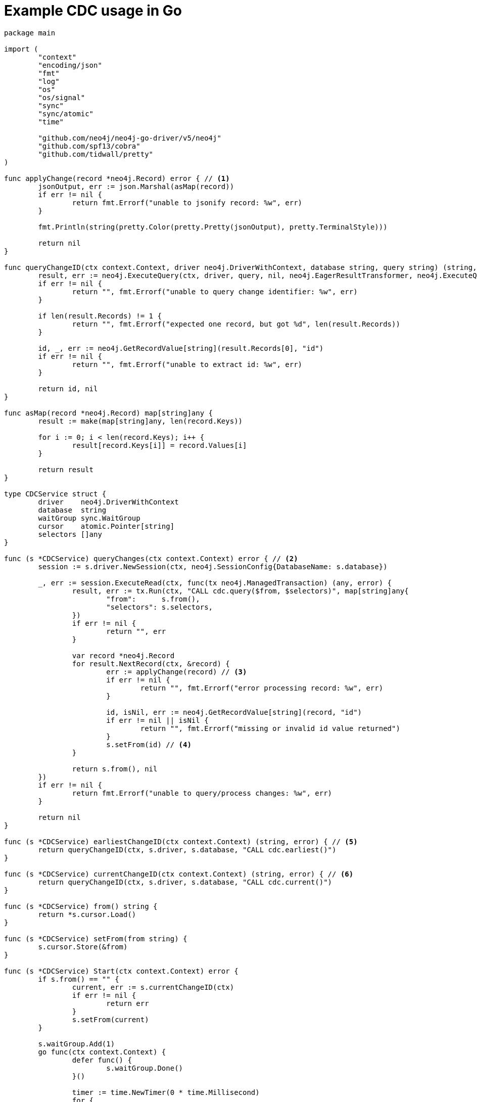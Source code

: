 = Example CDC usage in Go

[source, golang, role="nocollapse"]
----
package main

import (
	"context"
	"encoding/json"
	"fmt"
	"log"
	"os"
	"os/signal"
	"sync"
	"sync/atomic"
	"time"

	"github.com/neo4j/neo4j-go-driver/v5/neo4j"
	"github.com/spf13/cobra"
	"github.com/tidwall/pretty"
)

func applyChange(record *neo4j.Record) error { // <1>
	jsonOutput, err := json.Marshal(asMap(record))
	if err != nil {
		return fmt.Errorf("unable to jsonify record: %w", err)
	}

	fmt.Println(string(pretty.Color(pretty.Pretty(jsonOutput), pretty.TerminalStyle)))

	return nil
}

func queryChangeID(ctx context.Context, driver neo4j.DriverWithContext, database string, query string) (string, error) {
	result, err := neo4j.ExecuteQuery(ctx, driver, query, nil, neo4j.EagerResultTransformer, neo4j.ExecuteQueryWithDatabase(database), neo4j.ExecuteQueryWithReadersRouting())
	if err != nil {
		return "", fmt.Errorf("unable to query change identifier: %w", err)
	}

	if len(result.Records) != 1 {
		return "", fmt.Errorf("expected one record, but got %d", len(result.Records))
	}

	id, _, err := neo4j.GetRecordValue[string](result.Records[0], "id")
	if err != nil {
		return "", fmt.Errorf("unable to extract id: %w", err)
	}

	return id, nil
}

func asMap(record *neo4j.Record) map[string]any {
	result := make(map[string]any, len(record.Keys))

	for i := 0; i < len(record.Keys); i++ {
		result[record.Keys[i]] = record.Values[i]
	}

	return result
}

type CDCService struct {
	driver    neo4j.DriverWithContext
	database  string
	waitGroup sync.WaitGroup
	cursor    atomic.Pointer[string]
	selectors []any
}

func (s *CDCService) queryChanges(ctx context.Context) error { // <2>
	session := s.driver.NewSession(ctx, neo4j.SessionConfig{DatabaseName: s.database})

	_, err := session.ExecuteRead(ctx, func(tx neo4j.ManagedTransaction) (any, error) {
		result, err := tx.Run(ctx, "CALL cdc.query($from, $selectors)", map[string]any{
			"from":      s.from(),
			"selectors": s.selectors,
		})
		if err != nil {
			return "", err
		}

		var record *neo4j.Record
		for result.NextRecord(ctx, &record) {
			err := applyChange(record) // <3>
			if err != nil {
				return "", fmt.Errorf("error processing record: %w", err)
			}

			id, isNil, err := neo4j.GetRecordValue[string](record, "id")
			if err != nil || isNil {
				return "", fmt.Errorf("missing or invalid id value returned")
			}
			s.setFrom(id) // <4>
		}

		return s.from(), nil
	})
	if err != nil {
		return fmt.Errorf("unable to query/process changes: %w", err)
	}

	return nil
}

func (s *CDCService) earliestChangeID(ctx context.Context) (string, error) { // <5>
	return queryChangeID(ctx, s.driver, s.database, "CALL cdc.earliest()")
}

func (s *CDCService) currentChangeID(ctx context.Context) (string, error) { // <6>
	return queryChangeID(ctx, s.driver, s.database, "CALL cdc.current()")
}

func (s *CDCService) from() string {
	return *s.cursor.Load()
}

func (s *CDCService) setFrom(from string) {
	s.cursor.Store(&from)
}

func (s *CDCService) Start(ctx context.Context) error {
	if s.from() == "" {
		current, err := s.currentChangeID(ctx)
		if err != nil {
			return err
		}
		s.setFrom(current)
	}

	s.waitGroup.Add(1)
	go func(ctx context.Context) {
		defer func() {
			s.waitGroup.Done()
		}()

		timer := time.NewTimer(0 * time.Millisecond)
		for {
			select {
			case <-ctx.Done():
				return
			case <-timer.C:
				{
					err := s.queryChanges(ctx)
					if err != nil {
						log.Printf("error querying/processing changes: %v", err)
						return
					}

					timer.Reset(500 * time.Millisecond) // <7>
				}
			}
		}
	}(ctx)

	return nil
}

func (s *CDCService) WaitForExit() {
	s.waitGroup.Wait()
}

func NewCDCService(uri string, username string, password string, database string, from string, selectors []any) (*CDCService, error) {
	driver, err := neo4j.NewDriverWithContext(uri, neo4j.BasicAuth(username, password, ""))
	if err != nil {
		return nil, fmt.Errorf("unable to create driver: %w", err)
	}

	cdc := &CDCService{
		driver:    driver,
		database:  database,
		waitGroup: sync.WaitGroup{},
		cursor:    atomic.Pointer[string]{},
		selectors: selectors,
	}
	cdc.setFrom(from)

	return cdc, nil
}

var (
	address  string
	database string
	username string
	password string
	from     string
)

func main() {
	rootCmd := &cobra.Command{
		Run: func(cmd *cobra.Command, args []string) {
			ctx, _ := signal.NotifyContext(context.Background(), os.Interrupt)

			selectors := []any{
				//map[string]any{"select": "n", "labels": []string{"Person", "Employee"}}, // <8>
			}

			cdc, err := NewCDCService(address, username, password, database, from, selectors)
			if err != nil {
				log.Fatal(err)
			}

			if err := cdc.Start(ctx); err != nil {
				log.Fatal(err)
			}

			fmt.Printf("starting...\n")
			cdc.WaitForExit()
			fmt.Printf("quitting...\n")
		},
	}

	rootCmd.Flags().StringVarP(&address, "address", "a", "bolt://localhost:7687", "Bolt URI")
	rootCmd.Flags().StringVarP(&database, "database", "d", "", "Database")
	rootCmd.Flags().StringVarP(&username, "username", "u", "neo4j", "Username")
	rootCmd.Flags().StringVarP(&password, "password", "p", "passw0rd", "Password")
	rootCmd.Flags().StringVarP(&from, "from", "f", "", "Change identifier to query changes from")

	cobra.CheckErr(rootCmd.Execute())
}
----

<1> This function is called once for each change event. It should be replaced based on your use case.
<2> This function fetches the changes from the database.
<3> Here we call a function once for each change.
<4> Note that `ExecuteRead` may retry failing queries. In order to avoid seeing the same change twice, we update the cursor as we apply the changes.
<5> Use this function to get the earliest available change id.
<6> Use this function to get the current change id.
<7> Here we reset the timer so that `queryChanges` gets called repeatedly.
<8> Here you can use a filter to receive only the changes you are interested in. The out-commented line would select only node changes that has both `Person` and `Employee` labels.